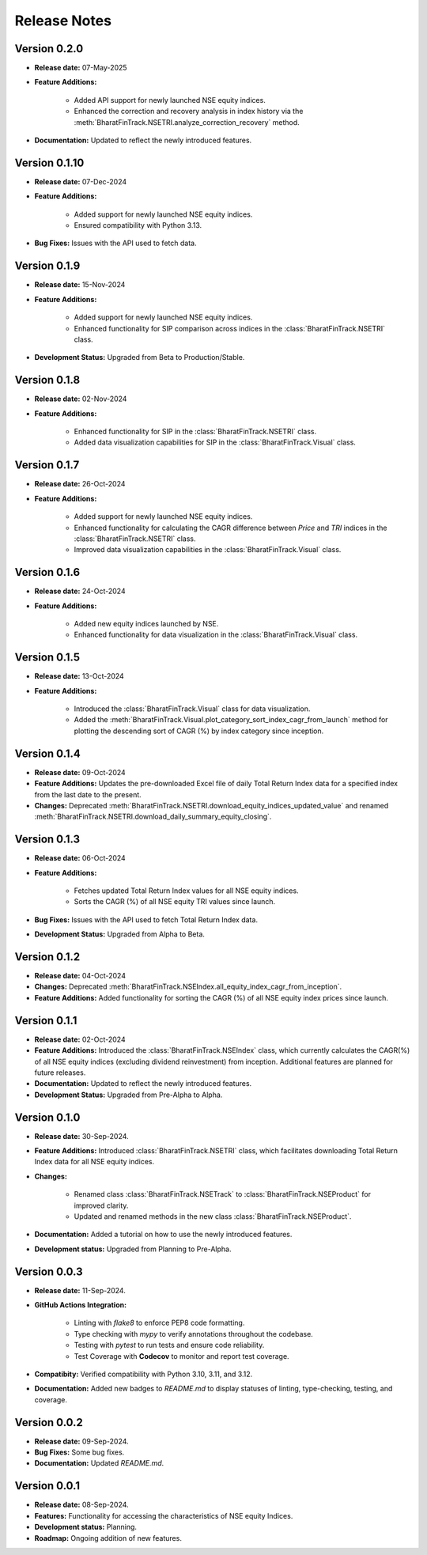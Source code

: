 ===============
Release Notes
===============

Version 0.2.0
---------------

* **Release date:** 07-May-2025
  
* **Feature Additions:**

    * Added API support for newly launched NSE equity indices.
    * Enhanced the correction and recovery analysis in index history via the :meth:`BharatFinTrack.NSETRI.analyze_correction_recovery` method.
    
* **Documentation:** Updated to reflect the newly introduced features.


Version 0.1.10
---------------

* **Release date:** 07-Dec-2024
  
* **Feature Additions:**

    * Added support for newly launched NSE equity indices.
    * Ensured compatibility with Python 3.13.
    
* **Bug Fixes:** Issues with the API used to fetch data.


Version 0.1.9
---------------

* **Release date:** 15-Nov-2024
  
* **Feature Additions:** 

    * Added support for newly launched NSE equity indices.
    * Enhanced functionality for SIP comparison across indices in the :class:`BharatFinTrack.NSETRI` class.
    
    
* **Development Status:** Upgraded from Beta to Production/Stable.



Version 0.1.8
---------------

* **Release date:** 02-Nov-2024
  
* **Feature Additions:** 

    * Enhanced functionality for SIP in the :class:`BharatFinTrack.NSETRI` class.
    * Added data visualization capabilities for SIP in the :class:`BharatFinTrack.Visual` class.


Version 0.1.7
---------------

* **Release date:** 26-Oct-2024
  
* **Feature Additions:** 

    * Added support for newly launched NSE equity indices.
    * Enhanced functionality for calculating the CAGR difference between `Price` and `TRI` indices in the :class:`BharatFinTrack.NSETRI` class.
    * Improved data visualization capabilities in the :class:`BharatFinTrack.Visual` class.


Version 0.1.6
---------------

* **Release date:** 24-Oct-2024
  
* **Feature Additions:** 

    * Added new equity indices launched by NSE.
    * Enhanced functionality for data visualization in the :class:`BharatFinTrack.Visual` class.


Version 0.1.5
---------------

* **Release date:** 13-Oct-2024
  
* **Feature Additions:**

    * Introduced the :class:`BharatFinTrack.Visual` class for data visualization.
    * Added the :meth:`BharatFinTrack.Visual.plot_category_sort_index_cagr_from_launch` method for plotting the descending sort of CAGR (%) by index category since inception.


Version 0.1.4
---------------

* **Release date:** 09-Oct-2024
  
* **Feature Additions:** Updates the pre-downloaded Excel file of daily Total Return Index data for a specified index from the last date to the present.
    
* **Changes:** Deprecated :meth:`BharatFinTrack.NSETRI.download_equity_indices_updated_value` and renamed :meth:`BharatFinTrack.NSETRI.download_daily_summary_equity_closing`.


Version 0.1.3
---------------

* **Release date:** 06-Oct-2024
  
* **Feature Additions:**
    
    * Fetches updated Total Return Index values for all NSE equity indices.
    * Sorts the CAGR (%) of all NSE equity TRI values since launch.

* **Bug Fixes:** Issues with the API used to fetch Total Return Index data.

* **Development Status:** Upgraded from Alpha to Beta.


Version 0.1.2
---------------

* **Release date:** 04-Oct-2024
  
* **Changes:** Deprecated :meth:`BharatFinTrack.NSEIndex.all_equity_index_cagr_from_inception`.
    
* **Feature Additions:** Added functionality for sorting the CAGR (%) of all NSE equity index prices since launch.


Version 0.1.1
---------------

* **Release date:** 02-Oct-2024

* **Feature Additions:** Introduced the :class:`BharatFinTrack.NSEIndex` class, which currently calculates the CAGR(%) of all NSE equity indices
  (excluding dividend reinvestment) from inception. Additional features are planned for future releases.

* **Documentation:** Updated to reflect the newly introduced features.

* **Development Status:** Upgraded from Pre-Alpha to Alpha.


Version 0.1.0
---------------

* **Release date:** 30-Sep-2024.

* **Feature Additions:** Introduced :class:`BharatFinTrack.NSETRI` class, which facilitates downloading Total Return Index data for all NSE equity indices.
 
* **Changes:** 

    * Renamed class :class:`BharatFinTrack.NSETrack` to :class:`BharatFinTrack.NSEProduct` for improved clarity.
    * Updated and renamed methods in the new class :class:`BharatFinTrack.NSEProduct`.

* **Documentation:** Added a tutorial on how to use the newly introduced features.

* **Development status:** Upgraded from Planning to Pre-Alpha.


Version 0.0.3
---------------

* **Release date:** 11-Sep-2024.

* **GitHub Actions Integration:**

    * Linting with `flake8` to enforce PEP8 code formatting.
    * Type checking with `mypy` to verify annotations throughout the codebase.
    * Testing with `pytest` to run tests and ensure code reliability.
    * Test Coverage with **Codecov** to monitor and report test coverage.
    
* **Compatibity:** Verified compatibility with Python 3.10, 3.11, and 3.12.

* **Documentation:** Added new badges to `README.md` to display statuses of linting, type-checking, testing, and coverage.


Version 0.0.2
---------------

* **Release date:** 09-Sep-2024.

* **Bug Fixes:** Some bug fixes.

* **Documentation:** Updated `README.md`.


Version 0.0.1
---------------

* **Release date:** 08-Sep-2024.

* **Features:** Functionality for accessing the characteristics of NSE equity Indices.

* **Development status:** Planning.

* **Roadmap:** Ongoing addition of new features.